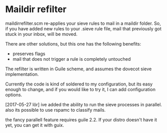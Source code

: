 * Maildir refilter
maildirrefilter.scm re-applies your sieve rules to mail in a maildir
folder. So, if you have added new rules to your .sieve rule file,
mail that previously got stuck in your inbox, will be moved.

There are other solutions, but this one has the following benefits:
- preserves flags
- mail that does not trigger a rule is completely untouched

The refilter is written in Guile scheme, and assumes the dovecot
sieve implementation.

Currently the code is kind of soldered to my configuration, but its
easy enough to change, and if you would like to try it, I can add
configuration options.

[2017-05-27 lör] ive added the ability to run the sieve processes in
parallel. also its possible to use rspamc to classify mails.

the fancy parallell feature requires guile 2.2. If your distro doesn't
have it yet, you can get it with guix.
